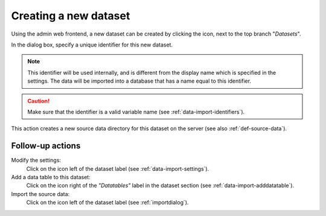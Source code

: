 .. |buttonnew| image:: /buttons/new.png
.. |buttonedit| image:: /buttons/edit.png
.. |buttonrun| image:: /buttons/run.png

Creating a new dataset
----------------------

Using the admin web frontend, a new dataset can be created  by clicking the |buttonnew| icon, next to the top branch "*Datasets*".

In the dialog box, specify a unique identifier for this new dataset.

.. Note::
   This identifier will be used internally, and is different from the display name which is specified in the settings.
   The data will be imported into a database that has a name equal to this identifier.

.. Caution::
   Make sure that the identifier is a valid variable name (see :ref:`data-import-identifiers`).

This action creates a new source data directory for this dataset on the server (see also :ref:`def-source-data`).

Follow-up actions
~~~~~~~~~~~~~~~~~

Modify the settings:
  Click on the |buttonedit| icon left of the dataset label
  (see :ref:`data-import-settings`).

Add a data table to this dataset:
  Click on the |buttonnew| icon right of the *"Datatables"* label in the dataset section
  (see :ref:`data-import-adddatatable`).

Import the source data:
  Click on the |buttonrun| icon left of the dataset label
  (see :ref:`importdialog`).